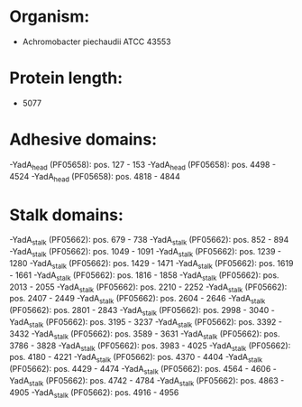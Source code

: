 * Organism:
- Achromobacter piechaudii ATCC 43553
* Protein length:
- 5077
* Adhesive domains:
-YadA_head (PF05658): pos. 127 - 153
-YadA_head (PF05658): pos. 4498 - 4524
-YadA_head (PF05658): pos. 4818 - 4844
* Stalk domains:
-YadA_stalk (PF05662): pos. 679 - 738
-YadA_stalk (PF05662): pos. 852 - 894
-YadA_stalk (PF05662): pos. 1049 - 1091
-YadA_stalk (PF05662): pos. 1239 - 1280
-YadA_stalk (PF05662): pos. 1429 - 1471
-YadA_stalk (PF05662): pos. 1619 - 1661
-YadA_stalk (PF05662): pos. 1816 - 1858
-YadA_stalk (PF05662): pos. 2013 - 2055
-YadA_stalk (PF05662): pos. 2210 - 2252
-YadA_stalk (PF05662): pos. 2407 - 2449
-YadA_stalk (PF05662): pos. 2604 - 2646
-YadA_stalk (PF05662): pos. 2801 - 2843
-YadA_stalk (PF05662): pos. 2998 - 3040
-YadA_stalk (PF05662): pos. 3195 - 3237
-YadA_stalk (PF05662): pos. 3392 - 3432
-YadA_stalk (PF05662): pos. 3589 - 3631
-YadA_stalk (PF05662): pos. 3786 - 3828
-YadA_stalk (PF05662): pos. 3983 - 4025
-YadA_stalk (PF05662): pos. 4180 - 4221
-YadA_stalk (PF05662): pos. 4370 - 4404
-YadA_stalk (PF05662): pos. 4429 - 4474
-YadA_stalk (PF05662): pos. 4564 - 4606
-YadA_stalk (PF05662): pos. 4742 - 4784
-YadA_stalk (PF05662): pos. 4863 - 4905
-YadA_stalk (PF05662): pos. 4916 - 4956

